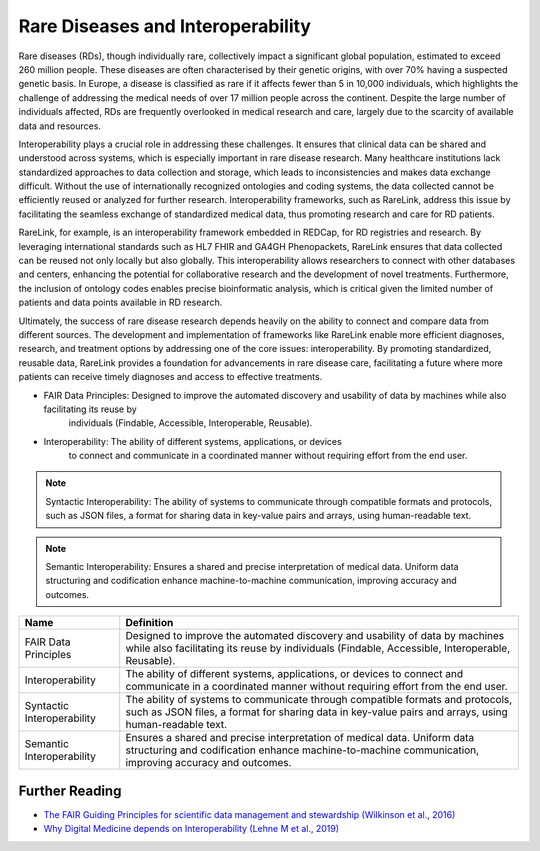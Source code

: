 Rare Diseases and Interoperability
===================================

Rare diseases (RDs), though individually rare, collectively impact a significant
global population, estimated to exceed 260 million people. These diseases are 
often characterised by their genetic origins, with over 70% having a suspected 
genetic basis. In Europe, a disease is classified as rare if it affects fewer 
than 5 in 10,000 individuals, which highlights the challenge of addressing the 
medical needs of over 17 million people across the continent. Despite the large 
number of individuals affected, RDs are frequently overlooked in medical 
research and care, largely due to the scarcity of available data and resources.

Interoperability plays a crucial role in addressing these challenges. It ensures
that clinical data can be shared and understood across systems, which is 
especially important in rare disease research. Many healthcare institutions 
lack standardized approaches to data collection and storage, which leads to 
inconsistencies and makes data exchange difficult. Without the use of 
internationally recognized ontologies and coding systems, the data collected 
cannot be efficiently reused or analyzed for further research. Interoperability 
frameworks, such as RareLink, address this issue by facilitating the seamless 
exchange of standardized medical data, thus promoting research and care for 
RD patients.

RareLink, for example, is an interoperability framework embedded in REDCap, 
for RD registries and research. By leveraging international standards such as 
HL7 FHIR and GA4GH Phenopackets, RareLink ensures that data collected can be 
reused not only locally but also globally. This interoperability allows 
researchers to connect with other databases and centers, enhancing the potential
for collaborative research and the development of novel treatments. Furthermore,
the inclusion of ontology codes enables precise bioinformatic analysis, which is
critical given the limited number of patients and data points available in RD 
research.

Ultimately, the success of rare disease research depends heavily on the ability 
to connect and compare data from different sources. The development and 
implementation of frameworks like RareLink enable more efficient diagnoses, 
research, and treatment options by addressing one of the core issues: 
interoperability. By promoting standardized, reusable data, RareLink 
provides a foundation for advancements in rare disease care, facilitating a 
future where more patients can receive timely diagnoses and access to effective 
treatments.

-  FAIR Data Principles: Designed to improve the automated discovery and usability of data by machines while also facilitating its reuse by 
    individuals (Findable, Accessible, Interoperable, Reusable). 

-  Interoperability: The ability of different systems, applications, or devices
    to connect and communicate in a coordinated manner without requiring effort
    from the end user.

.. Note:: Syntactic Interoperability: The ability of systems to communicate through
    compatible formats and protocols, such as JSON files, a format for sharing
    data in key-value pairs and arrays, using human-readable text.

.. Note:: Semantic Interoperability: Ensures a shared and precise interpretation of
    medical data. Uniform data structuring and codification enhance 
    machine-to-machine communication, improving accuracy and outcomes.

+--------------------+--------------------------------------------------------+
| Name               | Definition                                             |
+====================+========================================================+
| FAIR Data          | Designed to improve the automated discovery and        |
| Principles         | usability of data by machines while also facilitating  |
|                    | its reuse by individuals (Findable, Accessible,        |
|                    | Interoperable, Reusable).                              |
+--------------------+--------------------------------------------------------+
| Interoperability   | The ability of different systems, applications, or     |
|                    | devices to connect and communicate in a coordinated    |
|                    | manner without requiring effort from the end user.     |
+--------------------+--------------------------------------------------------+
| Syntactic          | The ability of systems to communicate through          |
| Interoperability   | compatible formats and protocols, such as JSON files,  |
|                    | a format for sharing data in key-value pairs and       |
|                    | arrays, using human-readable text.                     |
+--------------------+--------------------------------------------------------+
| Semantic           | Ensures a shared and precise interpretation of         |
| Interoperability   | medical data. Uniform data structuring and             |
|                    | codification enhance machine-to-machine communication, |
|                    | improving accuracy and outcomes.                       |
+--------------------+--------------------------------------------------------+

Further Reading
---------------
- `The FAIR Guiding Principles for scientific data management and stewardship (Wilkinson et al., 2016) <https://www.ncbi.nlm.nih.gov/pmc/articles/PMC4792175/>`_
- `Why Digital Medicine depends on Interoperability (Lehne M et al., 2019) <https://www.nature.com/articles/s41746-019-0158-1>`_

